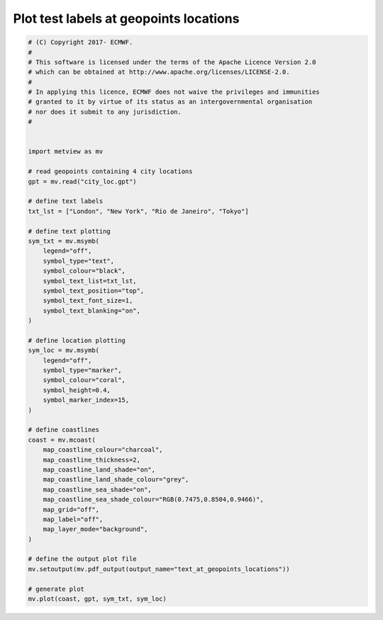 .. only:: html

    .. note::
        :class: sphx-glr-download-link-note

        Click :ref:`here <sphx_glr_download_auto_examples_text_at_geopoints_locations.py>`     to download the full example code
    .. rst-class:: sphx-glr-example-title

    .. _sphx_glr_auto_examples_text_at_geopoints_locations.py:


Plot test labels at geopoints locations
===========================================



.. image:: /auto_examples/images/sphx_glr_text_at_geopoints_locations_001.png
    :alt: text at geopoints locations
    :class: sphx-glr-single-img






.. code-block:: default



    # (C) Copyright 2017- ECMWF.
    #
    # This software is licensed under the terms of the Apache Licence Version 2.0
    # which can be obtained at http://www.apache.org/licenses/LICENSE-2.0.
    #
    # In applying this licence, ECMWF does not waive the privileges and immunities
    # granted to it by virtue of its status as an intergovernmental organisation
    # nor does it submit to any jurisdiction.
    #


    import metview as mv

    # read geopoints containing 4 city locations
    gpt = mv.read("city_loc.gpt")

    # define text labels
    txt_lst = ["London", "New York", "Rio de Janeiro", "Tokyo"]

    # define text plotting
    sym_txt = mv.msymb(
        legend="off",
        symbol_type="text",
        symbol_colour="black",
        symbol_text_list=txt_lst,
        symbol_text_position="top",
        symbol_text_font_size=1,
        symbol_text_blanking="on",
    )

    # define location plotting
    sym_loc = mv.msymb(
        legend="off",
        symbol_type="marker",
        symbol_colour="coral",
        symbol_height=0.4,
        symbol_marker_index=15,
    )

    # define coastlines
    coast = mv.mcoast(
        map_coastline_colour="charcoal",
        map_coastline_thickness=2,
        map_coastline_land_shade="on",
        map_coastline_land_shade_colour="grey",
        map_coastline_sea_shade="on",
        map_coastline_sea_shade_colour="RGB(0.7475,0.8504,0.9466)",
        map_grid="off",
        map_label="off",
        map_layer_mode="background",
    )

    # define the output plot file
    mv.setoutput(mv.pdf_output(output_name="text_at_geopoints_locations"))

    # generate plot
    mv.plot(coast, gpt, sym_txt, sym_loc)


.. _sphx_glr_download_auto_examples_text_at_geopoints_locations.py:


.. only :: html

 .. container:: sphx-glr-footer
    :class: sphx-glr-footer-example



  .. container:: sphx-glr-download sphx-glr-download-python

     :download:`Download Python source code: text_at_geopoints_locations.py <text_at_geopoints_locations.py>`



  .. container:: sphx-glr-download sphx-glr-download-jupyter

     :download:`Download Jupyter notebook: text_at_geopoints_locations.ipynb <text_at_geopoints_locations.ipynb>`


.. only:: html

 .. rst-class:: sphx-glr-signature

    `Gallery generated by Sphinx-Gallery <https://sphinx-gallery.github.io>`_
